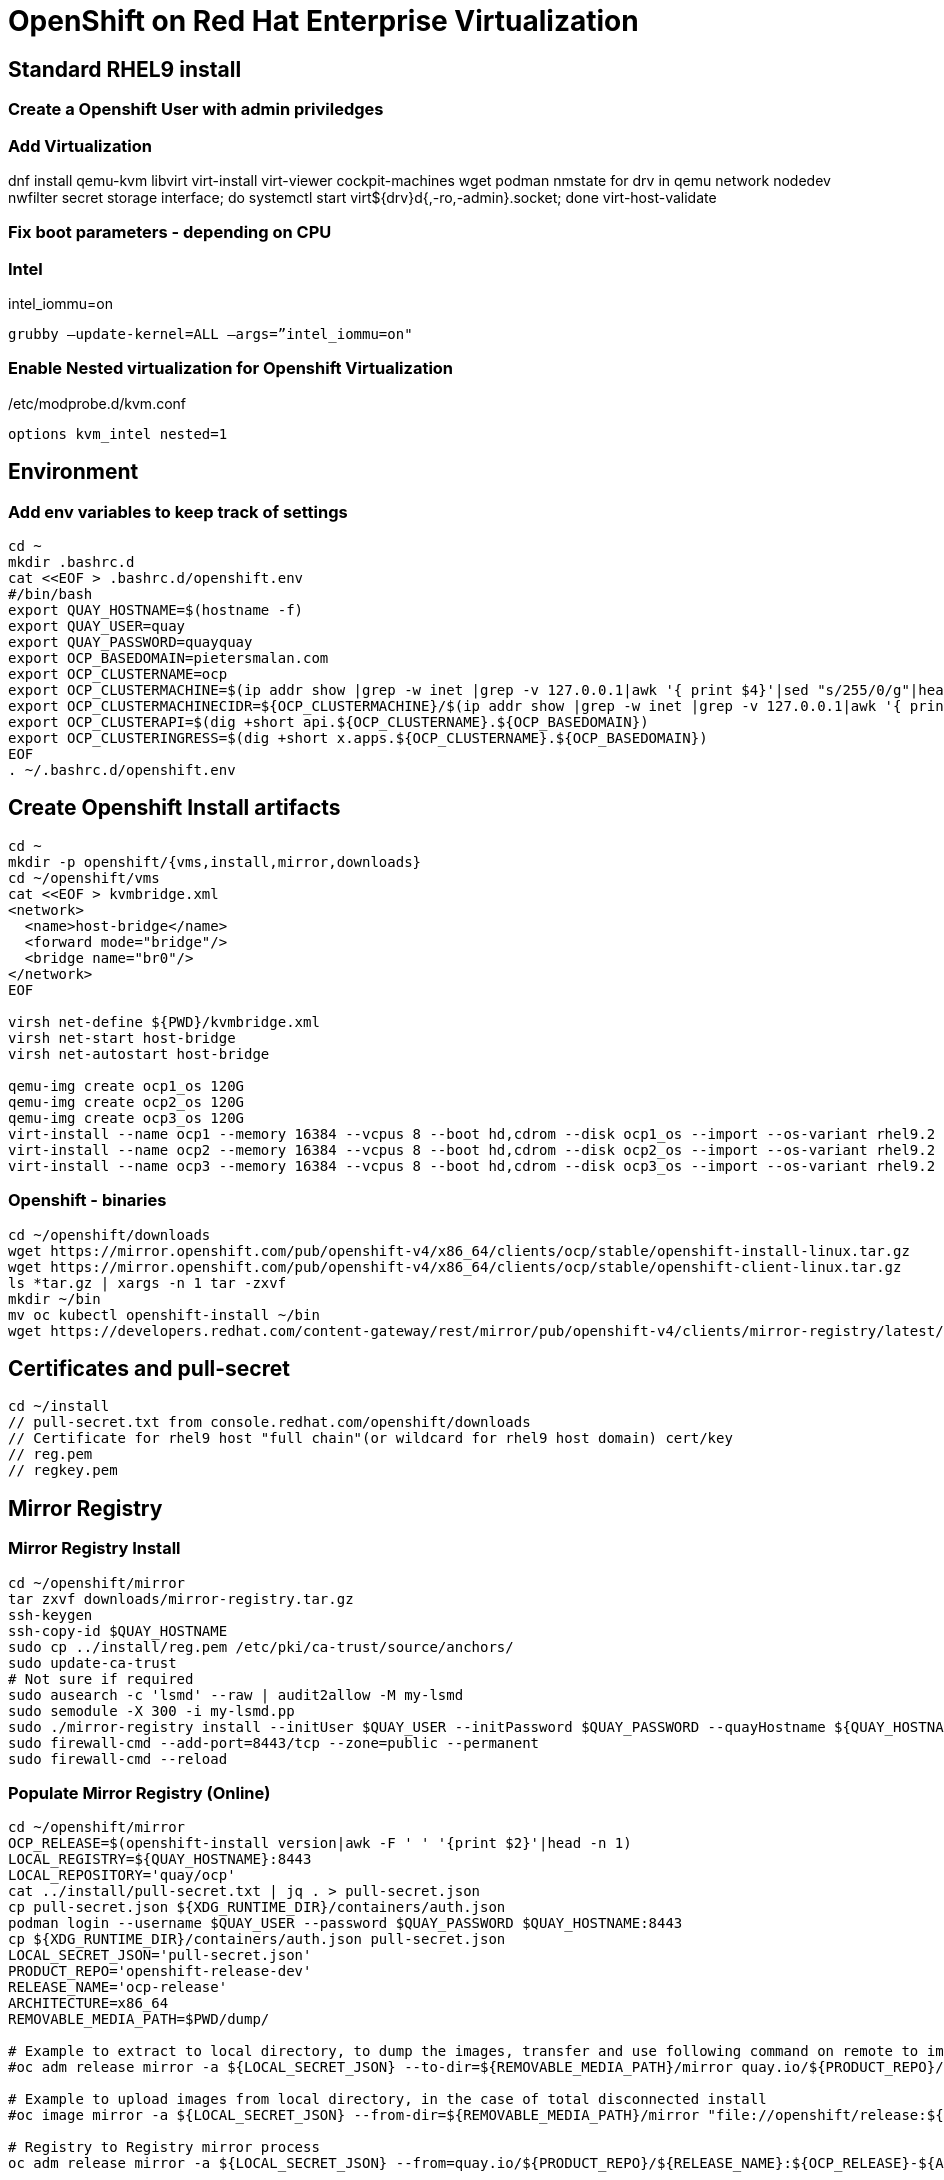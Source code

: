 = OpenShift on Red Hat Enterprise Virtualization


== Standard RHEL9 install

=== Create a Openshift User with admin priviledges

=== Add Virtualization

dnf install qemu-kvm libvirt virt-install virt-viewer cockpit-machines wget podman nmstate
for drv in qemu network nodedev nwfilter secret storage interface; do systemctl start virt${drv}d{,-ro,-admin}.socket; done
virt-host-validate

=== Fix boot parameters - depending on CPU

=== Intel
intel_iommu=on

    grubby –update-kernel=ALL –args=”intel_iommu=on"

=== Enable Nested virtualization for Openshift Virtualization
/etc/modprobe.d/kvm.conf

		options kvm_intel nested=1

== Environment

=== Add env variables to keep track of settings

[source]
----
cd ~
mkdir .bashrc.d
cat <<EOF > .bashrc.d/openshift.env
#/bin/bash
export QUAY_HOSTNAME=$(hostname -f)
export QUAY_USER=quay
export QUAY_PASSWORD=quayquay
export OCP_BASEDOMAIN=pietersmalan.com
export OCP_CLUSTERNAME=ocp
export OCP_CLUSTERMACHINE=$(ip addr show |grep -w inet |grep -v 127.0.0.1|awk '{ print $4}'|sed "s/255/0/g"|head -n1)
export OCP_CLUSTERMACHINECIDR=${OCP_CLUSTERMACHINE}/$(ip addr show |grep -w inet |grep -v 127.0.0.1|awk '{ print $2}'| cut -d "/" -f 2|head -n1)
export OCP_CLUSTERAPI=$(dig +short api.${OCP_CLUSTERNAME}.${OCP_BASEDOMAIN})
export OCP_CLUSTERINGRESS=$(dig +short x.apps.${OCP_CLUSTERNAME}.${OCP_BASEDOMAIN})
EOF
. ~/.bashrc.d/openshift.env
----

== Create Openshift Install artifacts

[source]
----
cd ~
mkdir -p openshift/{vms,install,mirror,downloads}
cd ~/openshift/vms
cat <<EOF > kvmbridge.xml
<network>
  <name>host-bridge</name>
  <forward mode="bridge"/>
  <bridge name="br0"/>
</network>
EOF

virsh net-define ${PWD}/kvmbridge.xml
virsh net-start host-bridge
virsh net-autostart host-bridge

qemu-img create ocp1_os 120G
qemu-img create ocp2_os 120G
qemu-img create ocp3_os 120G
virt-install --name ocp1 --memory 16384 --vcpus 8 --boot hd,cdrom --disk ocp1_os --import --os-variant rhel9.2 --noreboot --cpu host --boot uefi --rng /dev/random --network bridge=br0 
virt-install --name ocp2 --memory 16384 --vcpus 8 --boot hd,cdrom --disk ocp2_os --import --os-variant rhel9.2 --noreboot --cpu host --boot uefi --rng /dev/random --network bridge=br0 
virt-install --name ocp3 --memory 16384 --vcpus 8 --boot hd,cdrom --disk ocp3_os --import --os-variant rhel9.2 --noreboot --cpu host --boot uefi --rng /dev/random --network bridge=br0 
----

=== Openshift - binaries

[source]
----
cd ~/openshift/downloads
wget https://mirror.openshift.com/pub/openshift-v4/x86_64/clients/ocp/stable/openshift-install-linux.tar.gz
wget https://mirror.openshift.com/pub/openshift-v4/x86_64/clients/ocp/stable/openshift-client-linux.tar.gz
ls *tar.gz | xargs -n 1 tar -zxvf
mkdir ~/bin
mv oc kubectl openshift-install ~/bin
wget https://developers.redhat.com/content-gateway/rest/mirror/pub/openshift-v4/clients/mirror-registry/latest/mirror-registry.tar.gz
----

== Certificates and pull-secret

[source]
----
cd ~/install
// pull-secret.txt from console.redhat.com/openshift/downloads
// Certificate for rhel9 host "full chain"(or wildcard for rhel9 host domain) cert/key
// reg.pem
// regkey.pem
----   
    
== Mirror Registry
    

=== Mirror Registry Install

[source]
----
cd ~/openshift/mirror
tar zxvf downloads/mirror-registry.tar.gz
ssh-keygen
ssh-copy-id $QUAY_HOSTNAME
sudo cp ../install/reg.pem /etc/pki/ca-trust/source/anchors/
sudo update-ca-trust
# Not sure if required
sudo ausearch -c 'lsmd' --raw | audit2allow -M my-lsmd
sudo semodule -X 300 -i my-lsmd.pp
sudo ./mirror-registry install --initUser $QUAY_USER --initPassword $QUAY_PASSWORD --quayHostname ${QUAY_HOSTNAME} --sslCert ../install/reg.pem --sslKey ../install/regkey.pem
sudo firewall-cmd --add-port=8443/tcp --zone=public --permanent
sudo firewall-cmd --reload

----
     
=== Populate Mirror Registry (Online)

[source]
----

cd ~/openshift/mirror
OCP_RELEASE=$(openshift-install version|awk -F ' ' '{print $2}'|head -n 1)
LOCAL_REGISTRY=${QUAY_HOSTNAME}:8443
LOCAL_REPOSITORY='quay/ocp'
cat ../install/pull-secret.txt | jq . > pull-secret.json
cp pull-secret.json ${XDG_RUNTIME_DIR}/containers/auth.json
podman login --username $QUAY_USER --password $QUAY_PASSWORD $QUAY_HOSTNAME:8443
cp ${XDG_RUNTIME_DIR}/containers/auth.json pull-secret.json
LOCAL_SECRET_JSON='pull-secret.json'
PRODUCT_REPO='openshift-release-dev'
RELEASE_NAME='ocp-release'
ARCHITECTURE=x86_64
REMOVABLE_MEDIA_PATH=$PWD/dump/

# Example to extract to local directory, to dump the images, transfer and use following command on remote to import
#oc adm release mirror -a ${LOCAL_SECRET_JSON} --to-dir=${REMOVABLE_MEDIA_PATH}/mirror quay.io/${PRODUCT_REPO}/${RELEASE_NAME}:${OCP_RELEASE}-${ARCHITECTURE}

# Example to upload images from local directory, in the case of total disconnected install
#oc image mirror -a ${LOCAL_SECRET_JSON} --from-dir=${REMOVABLE_MEDIA_PATH}/mirror "file://openshift/release:${OCP_RELEASE}*" ${LOCAL_REGISTRY}/${LOCAL_REPOSITORY}

# Registry to Registry mirror process
oc adm release mirror -a ${LOCAL_SECRET_JSON} --from=quay.io/${PRODUCT_REPO}/${RELEASE_NAME}:${OCP_RELEASE}-${ARCHITECTURE} --to=${LOCAL_REGISTRY}/${LOCAL_REPOSITORY} --to-release-image=${LOCAL_REGISTRY}/${LOCAL_REPOSITORY}:${OCP_RELEASE}-${ARCHITECTURE}

#oc adm release extract -a ${LOCAL_SECRET_JSON} --command=openshift-install "${LOCAL_REGISTRY}/${LOCAL_REPOSITORY}:${OCP_RELEASE}-${ARCHITECTURE}"
----

== OpenShift Install

[source]
----
cd ~/openshift/install
cat ../install/pull-secret.txt | jq . > pull-secret.json
cp pull-secret.json ${XDG_RUNTIME_DIR}/containers/auth.json
podman login --username $QUAY_USER --password $QUAY_PASSWORD $QUAY_HOSTNAME:8443
cp ${XDG_RUNTIME_DIR}/containers/auth.json pull-secret.json
export SECRET=pull-secret.json
cat <<EOF > install-config.yaml
additionalTrustBundlePolicy: Proxyonly
apiVersion: v1
baseDomain: ${OCP_BASEDOMAIN}
compute:
- hyperthreading: Enabled
  name: worker
  platform:
    baremetal: {}
  replicas: 0
controlPlane:
  architecture: amd64
  hyperthreading: Enabled
  name: master
  platform:
    baremetal: {}
  replicas: 3
metadata:
  creationTimestamp: null
  name: ${OCP_CLUSTERNAME}
networking:
  clusterNetwork:
  - cidr: 10.128.0.0/14
    hostPrefix: 23
  machineNetwork:
  - cidr: ${OCP_CLUSTERMACHINECIDR}
  networkType: OVNKubernetes
  serviceNetwork:
  - 172.30.0.0/16
platform:
  baremetal:
    apiVIPs:
    - ${OCP_CLUSTERAPI}
    ingressVIPs:
    - ${OCP_CLUSTERINGRESS}
    hosts:
    - bmc:
        address: ""
        disableCertificateVerification: false
        password: ""
        username: ""
      name: ocp1.${OCP_BASEDOMAIN}
      role: master
      bootMACAddress: $(echo $(virsh dumpxml ocp1 | grep -Eo "mac address='(.*?)'")| cut -d"'" -f 2)
      bootMode: UEFI
    - bmc:
        address: ""
        disableCertificateVerification: false
        password: ""
        username: ""
      name: ocp2.${OCP_BASEDOMAIN}
      role: master
      bootMACAddress: $(echo $(virsh dumpxml ocp2 | grep -Eo "mac address='(.*?)'")| cut -d"'" -f 2)
      bootMode: UEFI
    - bmc:
        address: ""
        disableCertificateVerification: false
        password: ""
        username: ""
      name: ocp3.${OCP_BASEDOMAIN}
      role: master
      bootMACAddress: $(echo $(virsh dumpxml ocp3 | grep -Eo "mac address='(.*?)'")| cut -d"'" -f 2)
      bootMode: UEFI
publish: External
pullSecret: '$(cat pull-secret.json |jq -c .)'
sshKey: |
  $(cat ~/.ssh/id_rsa.pub)
imageContentSources:
- mirrors:
  - ${QUAY_HOSTNAME}:8443/quay/ocp
  source: quay.io/openshift-release-dev/ocp-release
- mirrors:
  - ${QUAY_HOSTNAME}/quay/ocp
  source: quay.io/openshift-release-dev/ocp-v4.0-art-dev

EOF

openshift-install create manifests

cat <<EOF > openshift/99_openshift_cluster-imageDigestMirrorSet.yaml
apiVersion: config.openshift.io/v1
kind: ImageDigestMirrorSet
metadata:
  name: oc-mirror
spec:
  imageDigestMirrors:
    - mirrorSourcePolicy: AllowContactingSource
      mirrors:
        - '${QUAY_HOSTNAME}:8443'
      source: registry.redhat.io
    - mirrorSourcePolicy: AllowContactingSource
      mirrors:
        - '${QUAY_HOSTNAME}:8443'
      source: quay.io
EOF

cat <<EOF > openshift/99_openshift_cluster-imageTagMirrorSet.yaml
apiVersion: config.openshift.io/v1
kind: ImageTagMirrorSet
metadata:
  name: oc-mirror
spec:
  imageTagMirrors:
    - mirrorSourcePolicy: AllowContactingSource
      mirrors:
        - '${QUAY_HOSTNAME}:8443'
      source: registry.redhat.io
    - mirrorSourcePolicy: AllowContactingSource
      mirrors:
        - '${QUAY_HOSTNAME}:8443'
      source: quay.io
EOF

cat <<EOF > agent-config.yaml
apiVersion: v1alpha1
kind: AgentConfig
metadata:
  name: ${OCP_CLUSTERNAME}
  namespace: ${OCP_CLUSTERNAME}
rendezvousIP: $(dig +short ocp1.${OCP_BASEDOMAIN})
hosts:
  - hostname: ocp1
    role: master
    interfaces:
      - name: enp1s0
        macAddress: $(echo $(virsh dumpxml ocp1 | grep -Eo "mac address='(.*?)'")| cut -d"'" -f 2)
    rootDeviceHints:
      deviceName: /dev/sda
    networkConfig:
      interfaces:
        - name: enp1s0
          type: ethernet
          state: up
          mac-address: $(echo $(virsh dumpxml ocp1 | grep -Eo "mac address='(.*?)'")| cut -d"'" -f 2)
          ipv4:
            enabled: true
            address:
              - ip: $(dig +short ocp1.${OCP_BASEDOMAIN})
                prefix-length: 23
            dhcp: false
      dns-resolver:
        config:
          server:
            - $(ip addr show |grep -w inet |grep -v 127.0.0.1|awk '{ print $4}'|sed "s/255/1/g"|head -n1)
      routes:
        config:
          - destination: 0.0.0.0/0
            next-hop-address: $(ip addr show |grep -w inet |grep -v 127.0.0.1|awk '{ print $4}'|sed "s/255/1/g"|head -n1)
            next-hop-interface: enp1s0
            table-id: 254
  - hostname: ocp2
    role: master
    interfaces:
      - name: enp1s0
        macAddress: $(echo $(virsh dumpxml ocp2 | grep -Eo "mac address='(.*?)'")| cut -d"'" -f 2)
    networkConfig:
      interfaces:
        - name: enp1s0
          type: ethernet
          state: up
          mac-address: $(echo $(virsh dumpxml ocp2 | grep -Eo "mac address='(.*?)'")| cut -d"'" -f 2)
          ipv4:
            enabled: true
            address:
              - ip: $(dig +short ocp2.${OCP_BASEDOMAIN})
                prefix-length: 23
            dhcp: false
      dns-resolver:
        config:
          server:
            - $(ip addr show |grep -w inet |grep -v 127.0.0.1|awk '{ print $4}'|sed "s/255/1/g"|head -n1)
      routes:
        config:
          - destination: 0.0.0.0/0
            next-hop-address: $(ip addr show |grep -w inet |grep -v 127.0.0.1|awk '{ print $4}'|sed "s/255/1/g"|head -n1)
            next-hop-interface: enp1s0
            table-id: 254
  - hostname: ocp3
    role: master
    interfaces:
      - name: enp1s0
        macAddress: $(echo $(virsh dumpxml ocp3 | grep -Eo "mac address='(.*?)'")| cut -d"'" -f 2)
    networkConfig:
      interfaces:
        - name: enp1s0
          type: ethernet
          state: up
          mac-address: $(echo $(virsh dumpxml ocp3 | grep -Eo "mac address='(.*?)'")| cut -d"'" -f 2)
          ipv4:
            enabled: true
            address:
              - ip: $(dig +short ocp3.${OCP_BASEDOMAIN})
                prefix-length: 23
            dhcp: false
      dns-resolver:
        config:
          server:
            - $(ip addr show |grep -w inet |grep -v 127.0.0.1|awk '{ print $4}'|sed "s/255/1/g"|head -n1)
      routes:
        config:
          - destination: 0.0.0.0/0
            next-hop-address: $(ip addr show |grep -w inet |grep -v 127.0.0.1|awk '{ print $4}'|sed "s/255/1/g"|head -n1)
            next-hop-interface: enp1s0
            table-id: 254
EOF

mkdir cluster-manifests

cat << EOF > cluster-manifests/pull-secret.yaml
apiVersion: v1
kind: Secret
type: kubernetes.io/dockerconfigjson
metadata:
  name: pull-ztp-${OCP_CLUSTERNAME}
  namespace: ${CLUSTERNAME}
stringData:
  .dockerconfigjson: '$(cat pull-secret.json |jq -c .)'
EOF

mkdir mirror
cat <<EOF > mirror/registries.conf
[[registry]]
  prefix = ""
  location = "quay.io/openshift-release-dev/ocp-release"

  [[registry.mirror]]
    location = "${QUAY_HOSTNAME}:8443/quay/ocp"

[[registry]]
  prefix = ""
  location = "quay.io/openshift-release-dev/ocp-v4.0-art-dev"

  [[registry.mirror]]
    location = "bastion.pietersmalan.com:8443/quay/ocp"
EOF

cp reg.pem mirror/ca-bundle.crt

rm -Rf .openshift*
openshift-install agent create cluster-manifests
openshift-install agent create image

----

== Create Cluster

[source]
----
cd ~/openshift/vms
virsh attach-disk ocp1 ~/openshift/install/agent.x86_64.iso sdb --driver qemu --type cdrom --mode readonly --config
virsh attach-disk ocp2 ~/openshift/install/agent.x86_64.iso sdb --driver qemu --type cdrom --mode readonly --config
virsh attach-disk ocp3 ~/openshift/install/agent.x86_64.iso sdb --driver qemu --type cdrom --mode readonly --config
virsh start ocp1
virsh start ocp2
virsh start ocp3

----
